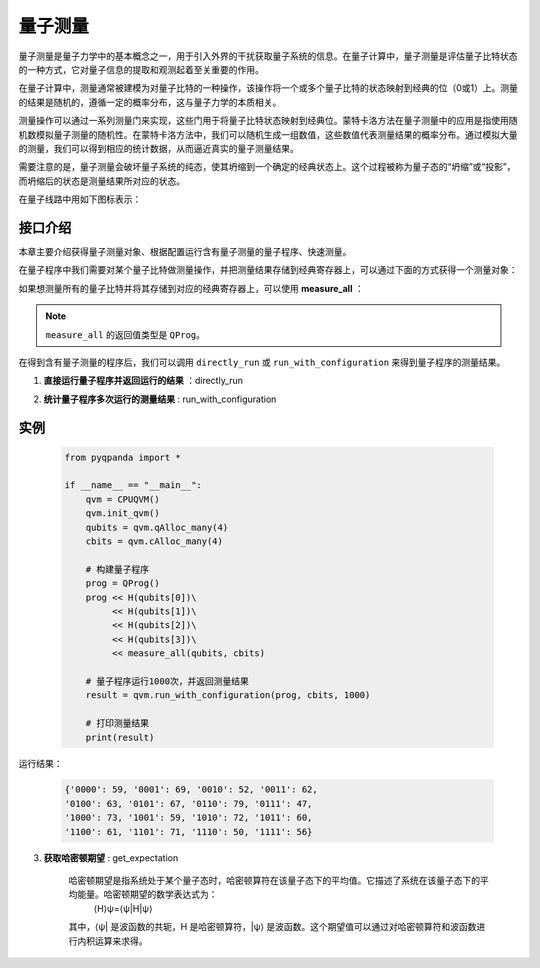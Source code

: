 .. _Measure:

量子测量
================

量子测量是量子力学中的基本概念之一，用于引入外界的干扰获取量子系统的信息。在量子计算中，量子测量是评估量子比特状态的一种方式，它对量子信息的提取和观测起着至关重要的作用。

在量子计算中，测量通常被建模为对量子比特的一种操作，该操作将一个或多个量子比特的状态映射到经典的位（0或1）上。测量的结果是随机的，遵循一定的概率分布，这与量子力学的本质相关。

测量操作可以通过一系列测量门来实现，这些门用于将量子比特状态映射到经典位。蒙特卡洛方法在量子测量中的应用是指使用随机数模拟量子测量的随机性。在蒙特卡洛方法中，我们可以随机生成一组数值，这些数值代表测量结果的概率分布。通过模拟大量的测量，我们可以得到相应的统计数据，从而逼近真实的量子测量结果。

需要注意的是，量子测量会破坏量子系统的纯态，使其坍缩到一个确定的经典状态上。这个过程被称为量子态的“坍缩”或“投影”，而坍缩后的状态是测量结果所对应的状态。

在量子线路中用如下图标表示：

.. image:: images/QGate_measure.png
    :width: 65

.. _api_introduction:

接口介绍
----------------

本章主要介绍获得量子测量对象、根据配置运行含有量子测量的量子程序、快速测量。

在量子程序中我们需要对某个量子比特做测量操作，并把测量结果存储到经典寄存器上，可以通过下面的方式获得一个测量对象：

.. function:: Measure(qubit: Union[Qubit, int], cbit: Union[ClassicalCondition, CBit]) -> QMeasure

    此函数用于创建一个量子测量节点，用于测量给定的量子比特，并将测量结果存储在指定的经典比特中。

    :param qubit: 要测量的量子比特。可以是量子比特对象或量子比特的索引。
    :type qubit: Union[Qubit, int]
    :param cbit: 存储量子测量结果的经典比特。可以是经典比特对象或经典比特的索引。
    :type cbit: Union[ClassicalCondition, CBit]
    :return: 一个量子测量节点，表示测量操作。
    :rtype: QMeasure

如果想测量所有的量子比特并将其存储到对应的经典寄存器上，可以使用 **measure_all** ：

.. function:: measure_all(qubit_list: Union[QVec, List[int]], cbit_list: List[ClassicalCondition]) -> QProg

    创建一组量子测量节点
    =============================

    此函数用于创建一组量子测量节点，用于同时测量给定的多个量子比特，并将测量结果分别存储在对应的经典比特中。

    :param qubit_list: 要测量的量子比特列表。可以是量子比特对象列表或量子比特的索引列表。
    :type qubit_list: Union[QVec, List[int]]
    :param cbit_list: 存储量子测量结果的经典比特列表。
    :type cbit_list: List[ClassicalCondition]
    :return: 一个量子程序，包含一组量子测量节点，表示同时对多个量子比特进行测量。
    :rtype: QProg

.. note:: ``measure_all`` 的返回值类型是 ``QProg``。

在得到含有量子测量的程序后，我们可以调用 ``directly_run`` 或 ``run_with_configuration`` 来得到量子程序的测量结果。

1. **直接运行量子程序并返回运行的结果** ：directly_run

.. function:: directly_run(self, qprog: QProg, noise_model: Noise = NoiseModel()) -> Dict[str, bool]

    该方法用于直接运行量子程序，无需预先初始化。在使用此方法之前，请确保已进行初始化（init）操作。

    :param qprog: 要运行的量子程序。
    :type qprog: QProg
    :param noise_model: 噪声模型，默认为无噪声模型。噪声模型目前仅在 CPUQVM 上生效。
    :type noise_model: Noise, optional
    :return: 量子程序执行结果的字典，包含两个键值对。第一个键为最终量子比特寄存器状态，第二个键为其测量概率。
    :rtype: Dict[str, bool]

    示例用法::

        from pyqpanda import *
        qvm = CPUQVM()
        qvm.init_qvm()
        qubits = qvm.qAlloc_many(4)
        cbits = qvm.cAlloc_many(4)

        prog = QProg()
        prog << H(qubits[0])\
             << CNOT(qubits[0], qubits[1])\
             << CNOT(qubits[1], qubits[2])\
             << CNOT(qubits[2], qubits[3])\
             << Measure(qubits[0], cbits[0])

        result = qvm.directly_run(prog)

2. **统计量子程序多次运行的测量结果** : run_with_configuration

.. function:: run_with_configuration(self, qprog: QProg, cbit_list: Union[List[ClassicalCondition], List[int]], data: dict, noise_model: Noise = NoiseModel()) -> Dict[str, int]

    此函数用于以配置信息运行量子程序，并返回在不同运行次数下的执行结果。

    :param qprog: 要运行的量子程序。
    :type qprog: QProg
    :param cbit_list: 存储测量结果的经典比特列表或经典比特索引列表。
    :type cbit_list: Union[List[ClassicalCondition], List[int]]
    :param data: 配置信息，用于不同运行次数的设置。
    :type data: dict
    :param noise_model: 噪声模型，用于模拟噪声影响。默认为无噪声模型。
    :type noise_model: Noise, optional
    :return: 在不同运行次数下的执行结果。结果以字典形式返回，键为量子态的二进制字符串表示，值为对应的命中次数。
    :rtype: Dict[str, int]

.. function:: run_with_configuration(self, qprog: QProg, shot: int, noise_model: Noise = NoiseModel()) -> Dict[str, int]

    此函数用于以配置信息运行量子程序，并返回在指定运行次数下的执行结果。

    :param qprog: 要运行的量子程序。
    :type qprog: QProg
    :param shot: 运行次数。
    :type shot: int
    :param noise_model: 噪声模型，用于模拟噪声影响。默认为无噪声模型。
    :type noise_model: Noise, optional
    :return: 在指定运行次数下的执行结果。结果以字典形式返回，键为量子态的二进制字符串表示，值为对应的命中次数。
    :rtype: Dict[str, int]

    示例用法::

        from pyqpanda import *
        
        machine = CPUQVM()
        machine.init_qvm()

        qubits = machine.qAlloc_many(3)
        cbits = machine.cAlloc_many(3)

        prog = QProg()
        prog << H(qubits[0])\
             << H(qubits[0])\
             << H(qubits[1])\
             << H(qubits[2])\
             << measure_all(qubits, cbits)
        result = run_with_configuration(prog, 1000)

实例
----------

    .. code-block:: python

        from pyqpanda import *

        if __name__ == "__main__":
            qvm = CPUQVM()
            qvm.init_qvm()
            qubits = qvm.qAlloc_many(4)
            cbits = qvm.cAlloc_many(4)

            # 构建量子程序
            prog = QProg()
            prog << H(qubits[0])\
                 << H(qubits[1])\
                 << H(qubits[2])\
                 << H(qubits[3])\
                 << measure_all(qubits, cbits)

            # 量子程序运行1000次，并返回测量结果
            result = qvm.run_with_configuration(prog, cbits, 1000)

            # 打印测量结果
            print(result)


运行结果：

    .. code-block:: python

        {'0000': 59, '0001': 69, '0010': 52, '0011': 62, 
        '0100': 63, '0101': 67, '0110': 79, '0111': 47, 
        '1000': 73, '1001': 59, '1010': 72, '1011': 60, 
        '1100': 61, '1101': 71, '1110': 50, '1111': 56}


.. _`get_expectation`:

3. **获取哈密顿期望** : get_expectation

    哈密顿期望是指系统处于某个量子态时，哈密顿算符在该量子态下的平均值。它描述了系统在该量子态下的平均能量。哈密顿期望的数学表达式为：
        ⟨H⟩ψ=⟨ψ|H|ψ⟩
    其中，⟨ψ| 是波函数的共轭，H 是哈密顿算符，|ψ⟩ 是波函数。这个期望值可以通过对哈密顿算符和波函数进行内积运算来求得。

.. function:: get_expectation(self: pyqpanda.pyQPanda.QuantumMachine, qprog: pyqpanda.pyQPanda.QProg, hamiltonian: List[Tuple[Dict[int, str], float]], qubit_list: pyqpanda.pyQPanda.QVec) -> float

    此函数用于在虚拟机中获取哈密顿期望

    :param self: QuantumMachine，get_expectation是其成员函数
    :type self: pyqpanda.pyQPanda.QuantumMachine
    :param qprog: 要运行的量子程序。
    :type qprog: QProg
    :param hamiltonian: 选择的哈密顿。
    :type hamitonian: List[Tuple[Dict[int, str], float]]
    :param qubit_list: 要测量的qubit的列表。
    :type qubit_list: pyqpanda.pyQPanda.QVec
    :return: 哈密顿期望的值
    :rtype: float

    示例

     .. code-block:: python

        from pyqpanda import *

        # 构建泡利算符
        # 参考： 8.Operators/index.html
        p = PauliOperator({"Z0":2})
        # 获得哈密顿量
        Hmt = p.to_hamiltonian(False)
        # 申请量子计算资源
        qvm= init_quantum_machine(QMachineType.CPU)
        # 申请量子比特，用于执行线路
        qvec = qvm.qAlloc_many(1)
        prog = QProg()
        prog << H(qvec[0])
        # 获取哈密顿期望
        expec =qvm.get_expectation(prog,Hmt,QVec(qvec))
        # 打印哈密顿期望
        print(expec)

    执行结果

    .. code-block:: bash

        0.0

.. function:: get_expectation(self: pyqpanda.pyQPanda.QuantumMachine, qprog: pyqpanda.pyQPanda.QProg, hamiltonian: List[Tuple[Dict[int, str], float]], qubit_list: pyqpanda.pyQPanda.QVec, shots: int) -> float

    此函数用于在虚拟机中获取哈密顿期望

    :param self: QuantumMachine，get_expectation是其成员函数
    :type self: pyqpanda.pyQPanda.QuantumMachine
    :param qprog: 要运行的量子程序。
    :type qprog: QProg
    :param hamiltonian: 选择的哈密顿。
    :type hamitonian: List[Tuple[Dict[int, str], float]]
    :param qubit_list: 要测量的qubit的列表。
    :type qubit_list: pyqpanda.pyQPanda.QVec
    :param shots: measure shots 
    :type shots: int
    :return: 哈密顿期望的值
    :rtype: float

     示例

     .. code-block:: python

        from pyqpanda import *

        # 构建泡利算符
        # 参考： 8.Operators/index.html
        p = PauliOperator({"Z0":2})
        # 获得哈密顿量
        Hmt = p.to_hamiltonian(False)
        # 申请量子计算资源
        qvm= init_quantum_machine(QMachineType.CPU)
        # 申请量子比特，用于执行线路
        qvec = qvm.qAlloc_many(1)
        prog = QProg()
        prog << H(qvec[0])
        # 获取哈密顿期望
        expec =qvm.get_expectation(prog,Hmt,QVec(qvec),100)
        # 打印哈密顿期望
        print(expec)

    执行结果

    .. code-block:: bash

        0.0

.. function:: get_expectation(self, prog: QProg, hamiltonian: List[Tuple[Dict[int,str],float]], qvec: QVec, task_name: str = 'QPanda Experiment')

    此函数用于在云平台中获取哈密顿期望

    :param self: QCloud，get_expectation是其成员函数
    :type self: QCloud
    :param qprog: 要运行的量子程序。
    :type qprog: QProg
    :param hamiltonian: 选择的哈密顿。
    :type hamitonian: List[Tuple[Dict[int, str], float]]
    :param qubit_list: 要测量的qubit的列表。
    :type qubit_list: pyqpanda.pyQPanda.QVec
    :param task_name: 提交至云平台的任务的名称
    :type task_name: str

    示例

     .. code-block:: python

        from pyqpanda import *

        from pyqpanda import *
        import numpy as np

        # 通过QCloud()创建量子云虚拟机
        QCM = QCloud()

        # 通过传入当前用户的token来初始化
        QCM.init_qvm("用户自己的token",True)

        # 构建泡利算符
        # 参考： 8.Operators/index.html

        # 2倍的"泡利Z0"张乘"泡利Z1" + 3倍的"泡利X1"张乘"泡利Y2"
        p = PauliOperator({"Z0":2})
        # 获得哈密顿量
        Hmt = p.to_hamiltonian(False)
        qvec = QCM.qAlloc_many(1)
        prog = QProg()
        prog << H(qvec[0])

        expec =QCM.get_expectation(prog,Hmt,[0])
        # 打印哈密顿期望
        print(expec)

    执行结果

    .. code-block:: bash

        0.0


    

